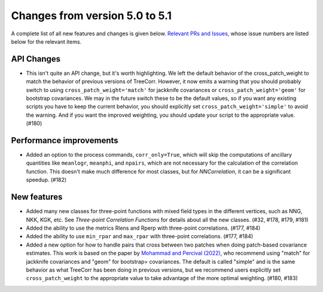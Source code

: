 Changes from version 5.0 to 5.1
===============================

A complete list of all new features and changes is given below.
`Relevant PRs and Issues,
<https://github.com/rmjarvis/TreeCorr/issues?q=milestone%3A%22Version+5.1%22+is%3Aclosed>`_
whose issue numbers are listed below for the relevant items.


API Changes
-----------

- This isn't quite an API change, but it's worth highlighting.  We left the default behavior
  of the cross_patch_weight to match the behavior of previous versions of TreeCorr.
  However, it now emits a warning that you should probably switch to using
  ``cross_patch_weight='match'`` for jackknife covariances or ``cross_patch_weight='geom'``
  for bootstrap covariances.  We may in the future switch these to be the default values,
  so if you want any existing scripts you have to keep the current behavior, you should
  explicitly set ``cross_patch_weight='simple'`` to avoid the warning.  And if you want the
  improved weighting, you should update your script to the appropriate value. (#180)


Performance improvements
------------------------

- Added an option to the process commands, ``corr_only=True``, which will skip the computations
  of ancillary quantities like ``meanlogr``, ``meanphi``, and ``npairs``, which are not
  necessary for the calculation of the correlation function.  This doesn't make much difference
  for most classes, but for `NNCorrelation`, it can be a significant speedup. (#182)


New features
------------

- Added many new classes for three-point functions with mixed field types in the different
  vertices, such as NNG, NKK, KGK, etc.  See `Three-point Correlation Functions` for
  details about all the new classes. (#32, #178, #179, #181)
- Added the ability to use the metrics Rlens and Rperp with three-point correlations. (#177, #184)
- Added the ability to use ``min_rpar`` and ``max_rpar`` with three-point correlations.
  (#177, #184)
- Added a new option for how to handle pairs that cross between two patches when doing
  patch-based covariance estimates.  This work is based on the paper by
  `Mohammad and Percival (2022) <https://ui.adsabs.harvard.edu/abs/2022MNRAS.514.1289M/>`_,
  who recommend using "match" for jackknife covariances and "geom" for bootstrap= covariances.
  The default is called "simple" and is the same behavior as what TreeCorr has been doing in
  previous versions, but we recommend users explicitly set ``cross_patch_weight`` to the
  appropriate value to take advantage of the more optimal weighting. (#180, #183)
